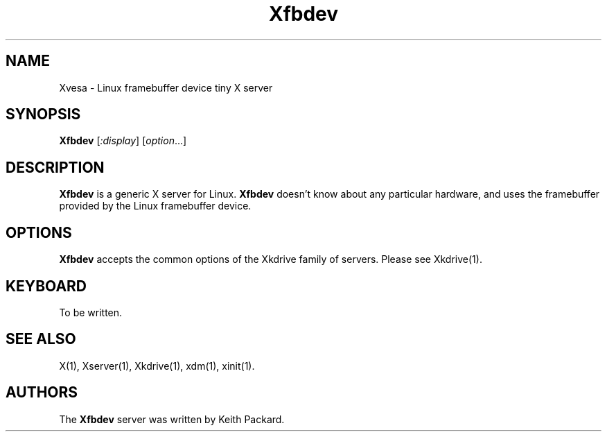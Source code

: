 .TH Xfbdev 1
.SH NAME
Xvesa \- Linux framebuffer device tiny X server
.SH SYNOPSIS
.B Xfbdev
.RI [ :display ] 
.RI [ option ...]
.SH DESCRIPTION
.B Xfbdev
is a generic X server for Linux.
.B Xfbdev
doesn't know about any particular hardware, and uses the framebuffer
provided by the Linux framebuffer device.
.SH OPTIONS
.B Xfbdev
accepts the common options of the Xkdrive family of servers.  Please
see Xkdrive(1).
.SH KEYBOARD
To be written.
.SH SEE ALSO
X(1), Xserver(1), Xkdrive(1), xdm(1), xinit(1).
.SH AUTHORS
The
.B Xfbdev
server was written by Keith Packard.

